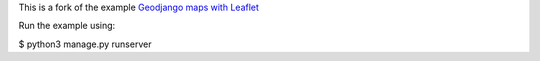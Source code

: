 This is a fork of the example `Geodjango maps with Leaflet <http://blog.mathieu-leplatre.info/geodjango-maps-with-leaflet.html>`_

Run the example using:

$ python3 manage.py runserver


